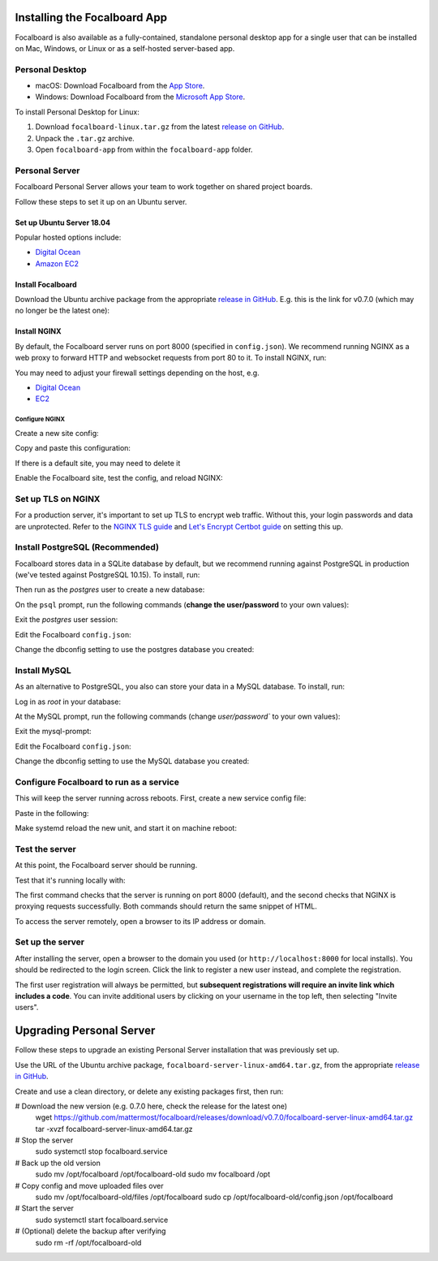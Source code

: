 Installing the Focalboard App
-----------------------------

Focalboard is also available as a fully-contained, standalone personal desktop app for a single user that can be installed on Mac, Windows, or Linux or as a self-hosted server-based app.

Personal Desktop
~~~~~~~~~~~~~~~~

- macOS: Download Focalboard from the `App Store <https://apps.apple.com/app/apple-store/id1556908618?pt=2114704&ct=website&mt=8>`_.
- Windows: Download Focalboard from the `Microsoft App Store <https://www.microsoft.com/store/apps/9NLN2T0SX9VF?cid=website>`_.

To install Personal Desktop for Linux:

1. Download ``focalboard-linux.tar.gz`` from the latest `release on GitHub <https://github.com/mattermost/focalboard/releases>`_.
2. Unpack the ``.tar.gz`` archive.
3. Open ``focalboard-app`` from within the ``focalboard-app`` folder.

Personal Server
~~~~~~~~~~~~~~~

Focalboard Personal Server allows your team to work together on shared project boards.

Follow these steps to set it up on an Ubuntu server.

Set up Ubuntu Server 18.04
^^^^^^^^^^^^^^^^^^^^^^^^^^

Popular hosted options include:

* `Digital Ocean <https://www.digitalocean.com/community/tutorials/initial-server-setup-with-ubuntu-18-04>`_
* `Amazon EC2 <https://docs.aws.amazon.com/AWSEC2/latest/UserGuide/EC2_GetStarted.html>`_

Install Focalboard
^^^^^^^^^^^^^^^^^^

Download the Ubuntu archive package from the appropriate `release in GitHub <https://github.com/mattermost/focalboard/releases>`_. E.g. this is the link for v0.7.0 (which may no longer be the latest one):

.. codeblock:: bash

   wget https://github.com/mattermost/focalboard/releases/download/v0.7.0/focalboard-server-linux-amd64.tar.gz
   tar -xvzf focalboard-server-linux-amd64.tar.gz
   sudo mv focalboard /opt

Install NGINX
^^^^^^^^^^^^^

By default, the Focalboard server runs on port 8000 (specified in ``config.json``). We recommend running NGINX as a web proxy to forward HTTP and websocket requests from port 80 to it. To install NGINX, run:

.. codeblock:: bash

   sudo apt update
   sudo apt install nginx

You may need to adjust your firewall settings depending on the host, e.g.

* `Digital Ocean <https://www.digitalocean.com/community/tutorials/how-to-install-nginx-on-ubuntu-18-04>`_
* `EC2 <https://docs.nginx.com/nginx/deployment-guides/amazon-web-services/ec2-instances-for-nginx/>`_

Configure NGINX
'''''''''''''''

Create a new site config:

.. codeblock:: bash

   sudo nano /etc/nginx/sites-available/focalboard

Copy and paste this configuration:

.. codeblock:: bash

   upstream focalboard {
      server localhost:8000;
      keepalive 32;
   }

   server {
     listen 80 default_server;

    server_name focalboard.example.com;

     location ~ /ws/* {
        proxy_set_header Upgrade $http_upgrade;
        proxy_set_header Connection "upgrade";
        client_max_body_size 50M;
        proxy_set_header Host $http_host;
        proxy_set_header X-Real-IP $remote_addr;
        proxy_set_header X-Forwarded-For $proxy_add_x_forwarded_for;
        proxy_set_header X-Forwarded-Proto $scheme;
        proxy_set_header X-Frame-Options SAMEORIGIN;
        proxy_buffers 256 16k;
        proxy_buffer_size 16k;
        client_body_timeout 60;
        send_timeout 300;
        lingering_timeout 5;
        proxy_connect_timeout 1d;
        proxy_send_timeout 1d;
        proxy_read_timeout 1d;
        proxy_pass http://focalboard;
    }

    location / {
        client_max_body_size 50M;
        proxy_set_header Connection "";
        proxy_set_header Host $http_host;
        proxy_set_header X-Real-IP $remote_addr;
        proxy_set_header X-Forwarded-For $proxy_add_x_forwarded_for;
        proxy_set_header X-Forwarded-Proto $scheme;
        proxy_set_header X-Frame-Options SAMEORIGIN;
        proxy_buffers 256 16k;
        proxy_buffer_size 16k;
        proxy_read_timeout 600s;
        proxy_cache_revalidate on;
        proxy_cache_min_uses 2;
        proxy_cache_use_stale timeout;
        proxy_cache_lock on;
        proxy_http_version 1.1;
        proxy_pass http://focalboard;
    }
 }

If there is a default site, you may need to delete it

.. codeblock:: bash

   sudo rm /etc/nginx/sites-enabled/default

Enable the Focalboard site, test the config, and reload NGINX:

.. codeblock:: bash

   sudo ln -s /etc/nginx/sites-available/focalboard /etc/nginx/sites-enabled/focalboard
   sudo nginx -t
   sudo /etc/init.d/nginx reload

Set up TLS on NGINX
~~~~~~~~~~~~~~~~~~~~

For a production server, it's important to set up TLS to encrypt web traffic. Without this, your login passwords and data are unprotected. Refer to the `NGINX TLS guide <https://docs.nginx.com/nginx/admin-guide/security-controls/terminating-ssl-http/>`_ and `Let's Encrypt Certbot guide <https://certbot.eff.org/lets-encrypt/ubuntubionic-nginx>`_ on setting this up.

Install PostgreSQL (Recommended)
~~~~~~~~~~~~~~~~~~~~~~~~~~~~~~~~

Focalboard stores data in a SQLite database by default, but we recommend running against PostgreSQL in production (we've tested against PostgreSQL 10.15). To install, run:

.. codeblock:: bash

   sudo apt install postgresql postgresql-contrib

Then run as the *postgres* user to create a new database:

.. codeblock:: bash

   sudo --login --user postgres
   psql

On the ``psql`` prompt, run the following commands (**change the user/password** to your own values):

.. codeblock:: bash

   CREATE DATABASE boards;
   CREATE USER <b>boardsuser</b> WITH PASSWORD '<b>boardsuser-password</b>';
   \q

Exit the *postgres* user session:

.. codeblock:: bash

   exit

Edit the Focalboard ``config.json``:

.. codeblock:: bash

   nano /opt/focalboard/config.json

Change the dbconfig setting to use the postgres database you created:

.. codeblock:: bash

   "dbtype": "postgres",
   "dbconfig": "postgres://boardsuser:boardsuser-password@localhost/boards?sslmode=disable&connect_timeout=10",

Install MySQL
~~~~~~~~~~~~~

As an alternative to PostgreSQL, you also can store your data in a MySQL database. To install, run:

.. codeblock:: bash

   sudo apt-get install mysql-server

Log in as *root* in your database:

.. codeblock:: bash

   sudo mysql

At the MySQL prompt, run the following commands (change `user/password`` to your own values):

.. codeblock:: bash

   CREATE DATABASE boards;
   GRANT ALL on boards.* to 'boardsuser'@'localhost' identified by 'boardsuser-password';

Exit the mysql-prompt:

.. codeblock:: bash

   exit

Edit the Focalboard ``config.json``:

.. codeblock:: bash

   nano /opt/focalboard/config.json

Change the dbconfig setting to use the MySQL database you created:

.. codeblock:: bash

   "dbtype": "mysql",
   "dbconfig": "boardsuser:boardsuser-password@tcp(127.0.0.1:3306)/boards",

Configure Focalboard to run as a service
~~~~~~~~~~~~~~~~~~~~~~~~~~~~~~~~~~~~~~~~

This will keep the server running across reboots. First, create a new service config file:

.. codeblock:: bash

   sudo nano /lib/systemd/system/focalboard.service

Paste in the following:

.. codeblock:: bash

   [Unit]
   Description=Focalboard server

   [Service]
   Type=simple
   Restart=always
   RestartSec=5s
   ExecStart=/opt/focalboard/bin/focalboard-server
   WorkingDirectory=/opt/focalboard

   [Install]
   WantedBy=multi-user.target

Make systemd reload the new unit, and start it on machine reboot:

.. codeblock:: bash

   sudo systemctl daemon-reload
   sudo systemctl start focalboard.service
   sudo systemctl enable focalboard.service

Test the server
~~~~~~~~~~~~~~~~

At this point, the Focalboard server should be running.

Test that it's running locally with:

.. codeblock:: bash

   curl localhost:8000
   curl localhost

The first command checks that the server is running on port 8000 (default), and the second checks that NGINX is proxying requests successfully. Both commands should return the same snippet of HTML.

To access the server remotely, open a browser to its IP address or domain.

Set up the server
~~~~~~~~~~~~~~~~~~

After installing the server, open a browser to the domain you used (or ``http://localhost:8000`` for local installs). You should be redirected to the login screen. Click the link to register a new user instead, and complete the registration.

The first user registration will always be permitted, but **subsequent registrations will require an invite link which includes a code**. You can invite additional users by clicking on your username in the top left, then selecting "Invite users".

Upgrading Personal Server
------------------------

Follow these steps to upgrade an existing Personal Server installation that was previously set up.

Use the URL of the Ubuntu archive package, ``focalboard-server-linux-amd64.tar.gz``, from the appropriate `release in GitHub <https://github.com/mattermost/focalboard/releases>`_.

Create and use a clean directory, or delete any existing packages first, then run:

.. codeblock:: bash

# Download the new version (e.g. 0.7.0 here, check the release for the latest one)
   wget https://github.com/mattermost/focalboard/releases/download/v0.7.0/focalboard-server-linux-amd64.tar.gz
   tar -xvzf focalboard-server-linux-amd64.tar.gz

# Stop the server
   sudo systemctl stop focalboard.service

# Back up the old version
   sudo mv /opt/focalboard /opt/focalboard-old
   sudo mv focalboard /opt

# Copy config and move uploaded files over
   sudo mv /opt/focalboard-old/files /opt/focalboard
   sudo cp /opt/focalboard-old/config.json /opt/focalboard

# Start the server
   sudo systemctl start focalboard.service

# (Optional) delete the backup after verifying
   sudo rm -rf /opt/focalboard-old
